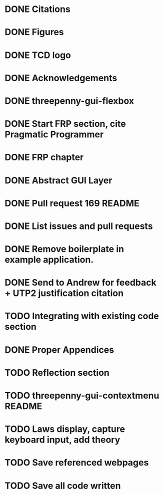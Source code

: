 * DONE Citations
  CLOSED: [2017-05-01 Mon 17:50]
* DONE Figures
  CLOSED: [2017-05-01 Mon 20:14]
* DONE TCD logo
  CLOSED: [2017-05-01 Mon 20:25]
* DONE Acknowledgements
  CLOSED: [2017-05-01 Mon 20:32]
* DONE threepenny-gui-flexbox
  CLOSED: [2017-05-01 Mon 20:58]
* DONE Start FRP section, cite Pragmatic Programmer
  CLOSED: [2017-05-02 Tue 18:47]
* DONE FRP chapter
  CLOSED: [2017-05-02 Tue 23:41]
* DONE Abstract GUI Layer
  CLOSED: [2017-05-03 Wed 02:00]
* DONE Pull request 169 README
  CLOSED: [2017-05-03 Wed 02:22]
* DONE List issues and pull requests
  CLOSED: [2017-05-03 Wed 02:38]
* DONE Remove boilerplate in example application.
  CLOSED: [2017-05-01 Mon 20:25]
* DONE Send to Andrew for feedback + UTP2 justification citation
  CLOSED: [2017-05-03 Wed 18:43]
* TODO Integrating with existing code section
* DONE Proper Appendices
  CLOSED: [2017-05-02 Tue 18:48]
* TODO Reflection section
* TODO threepenny-gui-contextmenu README
* TODO Laws display, capture keyboard input, add theory
* TODO Save referenced webpages
* TODO Save all code written
